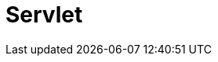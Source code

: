 // Do not edit directly!
// This file was generated by camel-quarkus-maven-plugin:update-extension-doc-page

= Servlet
:cq-artifact-id: camel-quarkus-servlet
:cq-artifact-id-base: servlet
:cq-native-supported: true
:cq-status: Stable
:cq-deprecated: false
:cq-jvm-since: 0.2.0
:cq-native-since: 0.0.2
:cq-camel-part-name: servlet
:cq-camel-part-title: Servlet
:cq-camel-part-description: Serve HTTP requests by a Servlet.
:cq-extension-page-title: Servlet
